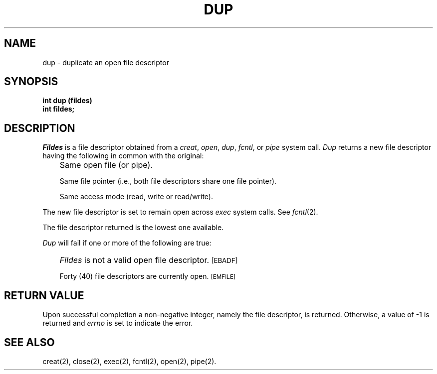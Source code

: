 '\"macro stdmacro
.TH DUP 2 
.SH NAME
dup \- duplicate an open file descriptor
.SH SYNOPSIS
.B int dup (fildes)
.br
.B int fildes;
.SH DESCRIPTION
.I Fildes\^
is a
file descriptor
obtained from a
.IR creat ,
.IR open ,
.IR dup ,
.IR fcntl ,
or
.I pipe\^
system call.
.I Dup\^
returns a new
file descriptor
having the following in common with the original:
.IP "" .3i
Same open file (or pipe).
.IP
Same file pointer
(i.e., both file descriptors share one file pointer).
.IP
Same access mode (read, write or read/write).
.PP
The new
file descriptor
is set to remain open across
.I exec\^
system calls.
See
.IR fcntl\^ (2).
.PP
The
file descriptor
returned is the lowest one available.
.PP
.I Dup\^
will fail if one or more of the following are true:
.IP "" .3i
.I Fildes\^
is not a valid open
file descriptor.
.SM
\%[EBADF]
.IP
Forty (40)
file descriptors
are currently open.
.SM
\%[EMFILE]
.SH "RETURN VALUE"
Upon successful completion a non-negative integer,
namely the
file descriptor,
is returned.
Otherwise, a value of \-1 is returned and
.I errno\^
is set to indicate the error.
.SH "SEE ALSO"
creat(2), close(2), exec(2), fcntl(2), open(2), pipe(2).
.\"	@(#)dup.2	5.1 of 11/1/83
